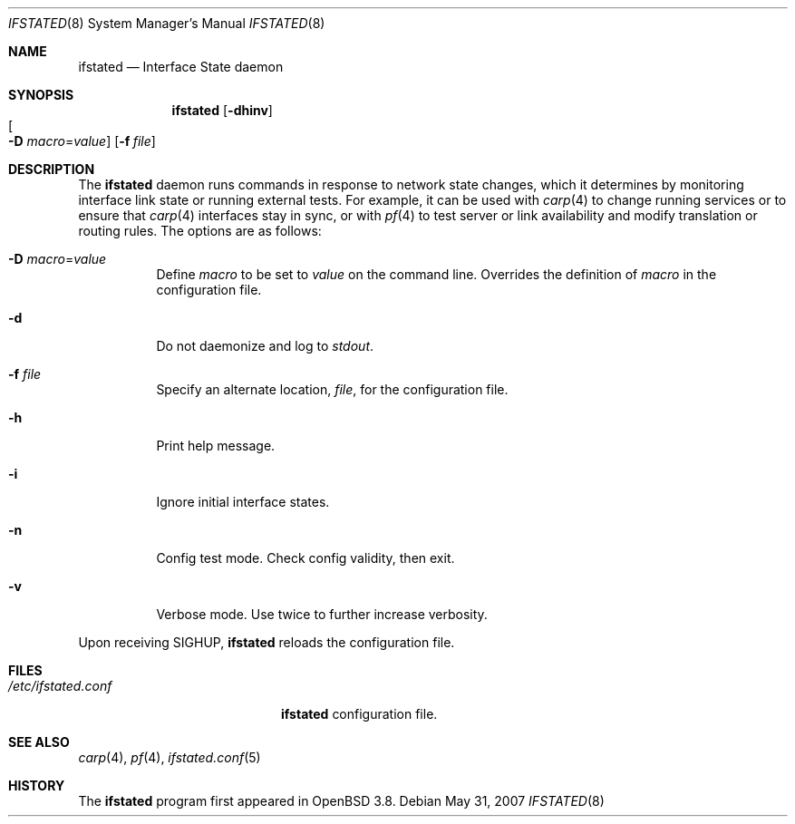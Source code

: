 .\" $OpenBSD: ifstated.8,v 1.8 2007/05/31 19:20:25 jmc Exp $
.\"
.\" Copyright (c) 2004 Ryan McBride <mcbride@openbsd.org>
.\"
.\" Permission to use, copy, modify, and distribute this software for any
.\" purpose with or without fee is hereby granted, provided that the above
.\" copyright notice and this permission notice appear in all copies.
.\"
.\" THE SOFTWARE IS PROVIDED "AS IS" AND THE AUTHOR DISCLAIMS ALL WARRANTIES
.\" WITH REGARD TO THIS SOFTWARE INCLUDING ALL IMPLIED WARRANTIES OF
.\" MERCHANTABILITY AND FITNESS. IN NO EVENT SHALL THE AUTHOR BE LIABLE FOR
.\" ANY SPECIAL, DIRECT, INDIRECT, OR CONSEQUENTIAL DAMAGES OR ANY DAMAGES
.\" WHATSOEVER RESULTING FROM LOSS OF USE, DATA OR PROFITS, WHETHER IN AN
.\" ACTION OF CONTRACT, NEGLIGENCE OR OTHER TORTIOUS ACTION, ARISING OUT OF
.\" OR IN CONNECTION WITH THE USE OR PERFORMANCE OF THIS SOFTWARE.
.\"
.Dd $Mdocdate: May 31 2007 $
.Dt IFSTATED 8
.Os
.Sh NAME
.Nm ifstated
.Nd Interface State daemon
.Sh SYNOPSIS
.Nm ifstated
.Bk -words
.Op Fl dhinv
.Xo
.Oo Fl D
.Ar macro Ns = Ns Ar value Oc
.Xc
.Op Fl f Ar file
.Ek
.Sh DESCRIPTION
The
.Nm
daemon runs commands in response to network state changes, which it
determines by monitoring interface link state or running external
tests.
For example, it can be used with
.Xr carp 4
to change running services or to ensure that
.Xr carp 4
interfaces stay in sync, or with
.Xr pf 4
to test server or link availability and modify translation or routing rules.
The options are as follows:
.Bl -tag -width Ds
.It Fl D Ar macro Ns = Ns Ar value
Define
.Ar macro
to be set to
.Ar value
on the command line.
Overrides the definition of
.Ar macro
in the configuration file.
.It Fl d
Do not daemonize and log to
.Em stdout .
.It Fl f Ar file
Specify an alternate location,
.Ar file ,
for the configuration file.
.It Fl h
Print help message.
.It Fl i
Ignore initial interface states.
.It Fl n
Config test mode.
Check config validity, then exit.
.It Fl v
Verbose mode.
Use twice to further increase verbosity.
.El
.Pp
Upon receiving
.Dv SIGHUP ,
.Nm
reloads the configuration file.
.Sh FILES
.Bl -tag -width "/etc/ifstated.conf" -compact
.It Pa /etc/ifstated.conf
.Nm
configuration file.
.El
.Sh SEE ALSO
.Xr carp 4 ,
.Xr pf 4 ,
.Xr ifstated.conf 5
.Sh HISTORY
The
.Nm
program first appeared in
.Ox 3.8 .
